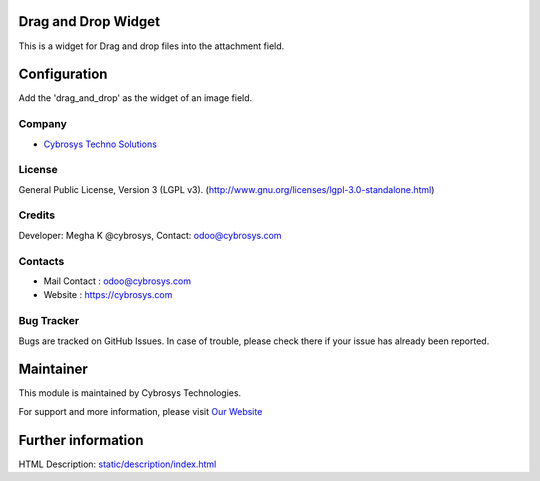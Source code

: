 .. image:: https://img.shields.io/badge/licence-LGPL--3-green.svg
    :target: http://www.gnu.org/licenses/lgpl-3.0-standalone.html
    :alt: License: LGPL-3

Drag and Drop Widget
=======================
This is a widget for Drag and drop files into the attachment field.

Configuration
===============
Add the 'drag_and_drop' as the widget of an image field.

Company
-------
* `Cybrosys Techno Solutions <https://cybrosys.com/>`__

License
-------
General Public License, Version 3 (LGPL v3).
(http://www.gnu.org/licenses/lgpl-3.0-standalone.html)

Credits
-------
Developer: Megha K @cybrosys, Contact: odoo@cybrosys.com

Contacts
--------
* Mail Contact : odoo@cybrosys.com
* Website : https://cybrosys.com

Bug Tracker
-----------
Bugs are tracked on GitHub Issues. In case of trouble,
please check there if your issue has already been reported.

Maintainer
==========
.. image:: https://cybrosys.com/images/logo.png
   :target: https://cybrosys.com

This module is maintained by Cybrosys Technologies.

For support and more information, please
visit `Our Website <https://cybrosys.com/>`__

Further information
===================
HTML Description: `<static/description/index.html>`__
